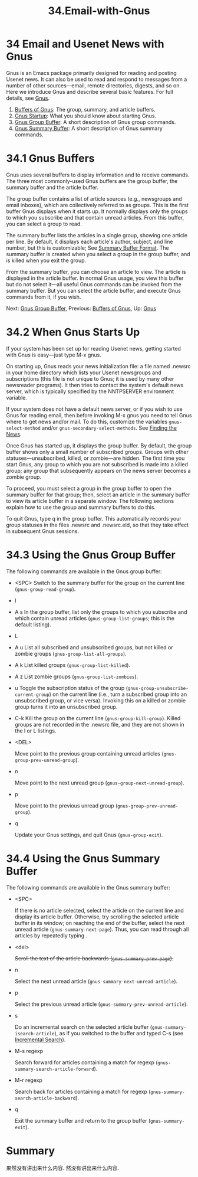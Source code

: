 #+TITLE: 34.Email-with-Gnus
* 34 Email and Usenet News with Gnus

Gnus is an Emacs package primarily designed for reading and posting Usenet news. It can also be used to read and respond to messages from a number of other sources---email, remote directories, digests, and so on. Here we introduce Gnus and describe several basic features. For full details, see [[https://www.gnu.org/software/emacs/manual/html_mono/gnus.html#Top][Gnus]].

1. [[file:///home/me/Desktop/GNU%20Emacs%20Manual.html#Buffers-of-Gnus][Buffers of Gnus]]: The group, summary, and article buffers.
2. [[file:///home/me/Desktop/GNU%20Emacs%20Manual.html#Gnus-Startup][Gnus Startup]]: What you should know about starting Gnus.
3. [[file:///home/me/Desktop/GNU%20Emacs%20Manual.html#Gnus-Group-Buffer][Gnus Group Buffer]]: A short description of Gnus group commands.
4. [[file:///home/me/Desktop/GNU%20Emacs%20Manual.html#Gnus-Summary-Buffer][Gnus Summary Buffer]]: A short description of Gnus summary commands.

* 34.1 Gnus Buffers
    :PROPERTIES:
    :CUSTOM_ID: gnus-buffers
    :END:

Gnus uses several buffers to display information and to receive commands. The three most commonly-used Gnus buffers are the group buffer, the summary buffer and the article buffer.

The group buffer contains a list of article sources (e.g., newsgroups and email inboxes), which are collectively referred to as groups. This is the first buffer Gnus displays when it starts up. It normally displays only the groups to which you subscribe and that contain unread articles. From this buffer, you can select a group to read.

The summary buffer lists the articles in a single group, showing one article per line. By default, it displays each article's author, subject, and line number, but this is customizable; See [[https://www.gnu.org/software/emacs/manual/html_mono/gnus.html#Summary-Buffer-Format][Summary Buffer Format]]. The summary buffer is created when you select a group in the group buffer, and is killed when you exit the group.

From the summary buffer, you can choose an article to view. The article is displayed in the article buffer. In normal Gnus usage, you view this buffer but do not select it---all useful Gnus commands can be invoked from the summary buffer. But you can select the article buffer, and execute Gnus commands from it, if you wish.

Next: [[file:///home/me/Desktop/GNU%20Emacs%20Manual.html#Gnus-Group-Buffer][Gnus Group Buffer]], Previous: [[file:///home/me/Desktop/GNU%20Emacs%20Manual.html#Buffers-of-Gnus][Buffers of Gnus]], Up: [[file:///home/me/Desktop/GNU%20Emacs%20Manual.html#Gnus][Gnus]]

* 34.2 When Gnus Starts Up
    :PROPERTIES:
    :CUSTOM_ID: when-gnus-starts-up
    :END:

If your system has been set up for reading Usenet news, getting started with Gnus is easy---just type M-x gnus.

On starting up, Gnus reads your news initialization file: a file named .newsrc in your home directory which lists your Usenet newsgroups and subscriptions (this file is not unique to Gnus; it is used by many other newsreader programs). It then tries to contact the system's default news server, which is typically specified by the NNTPSERVER environment variable.

If your system does not have a default news server, or if you wish to use Gnus for reading email, then before invoking M-x gnus you need to tell Gnus where to get news and/or mail. To do this, customize the variables =gnus-select-method= and/or =gnus-secondary-select-methods=. See [[https://www.gnu.org/software/emacs/manual/html_mono/gnus.html#Finding-the-News][Finding the News]].

Once Gnus has started up, it displays the group buffer. By default, the group buffer shows only a small number of subscribed groups. Groups with other statuses---unsubscribed, killed, or zombie---are hidden. The first time you start Gnus, any group to which you are not subscribed is made into a killed group; any group that subsequently appears on the news server becomes a zombie group.

To proceed, you must select a group in the group buffer to open the summary buffer for that group; then, select an article in the summary buffer to view its article buffer in a separate window. The following sections explain how to use the group and summary buffers to do this.

To quit Gnus, type q in the group buffer. This automatically records your group statuses in the files .newsrc and .newsrc.eld, so that they take effect in subsequent Gnus sessions.

* 34.3 Using the Gnus Group Buffer
    :PROPERTIES:
    :CUSTOM_ID: using-the-gnus-group-buffer
    :END:

The following commands are available in the Gnus group buffer:

- <SPC>
  Switch to the summary buffer for the group on the current line (=gnus-group-read-group=).

- l
- A s
  In the group buffer, list only the groups to which you subscribe and which contain unread articles (=gnus-group-list-groups=; this is the default listing).

- L
- A u
  List all subscribed and unsubscribed groups, but not killed or zombie groups (=gnus-group-list-all-groups=).

- A k
  List killed groups (=gnus-group-list-killed=).

- A z
  List zombie groups (=gnus-group-list-zombies=).

- u
  Toggle the subscription status of the group (=gnus-group-unsubscribe-current-group=) on the current line (i.e., turn a subscribed group into an unsubscribed group, or vice versa). Invoking this on a killed or zombie group turns it into an unsubscribed group.

- C-k
  Kill the group on the current line (=gnus-group-kill-group=). Killed groups are not recorded in the .newsrc file, and they are not shown in the l or L listings.

-  <DEL>

  Move point to the previous group containing unread articles (=gnus-group-prev-unread-group=).

- n

  Move point to the next unread group (=gnus-group-next-unread-group=).

- p

  Move point to the previous unread group (=gnus-group-prev-unread-group=).

- q

  Update your Gnus settings, and quit Gnus (=gnus-group-exit=).

* 34.4 Using the Gnus Summary Buffer
    :PROPERTIES:
    :CUSTOM_ID: using-the-gnus-summary-buffer
    :END:

The following commands are available in the Gnus summary buffer:

- <SPC>

  If there is no article selected, select the article on the current line and display its article buffer. Otherwise, try scrolling the selected article buffer in its window; on reaching the end of the buffer, select the next unread article (=gnus-summary-next-page=). Thus, you can read through all articles by repeatedly typing .

- <del>

  #+BEGIN_HTML
    <DEL>
  #+END_HTML

  Scroll the text of the article backwards (=gnus-summary-prev-page=).

- n

  Select the next unread article (=gnus-summary-next-unread-article=).

- p

  Select the previous unread article (=gnus-summary-prev-unread-article=).

- s

  Do an incremental search on the selected article buffer (=gnus-summary-isearch-article=), as if you switched to the buffer and typed C-s (see [[file:///home/me/Desktop/GNU%20Emacs%20Manual.html#Incremental-Search][Incremental Search]]).

- M-s regexp

  Search forward for articles containing a match for regexp (=gnus-summary-search-article-forward=).

- M-r regexp

  Search back for articles containing a match for regexp (=gnus-summary-search-article-backward=).

- q

  Exit the summary buffer and return to the group buffer (=gnus-summary-exit=).

* Summary
果然没有讲出来什么内容.
然没有讲出来什么内容.
